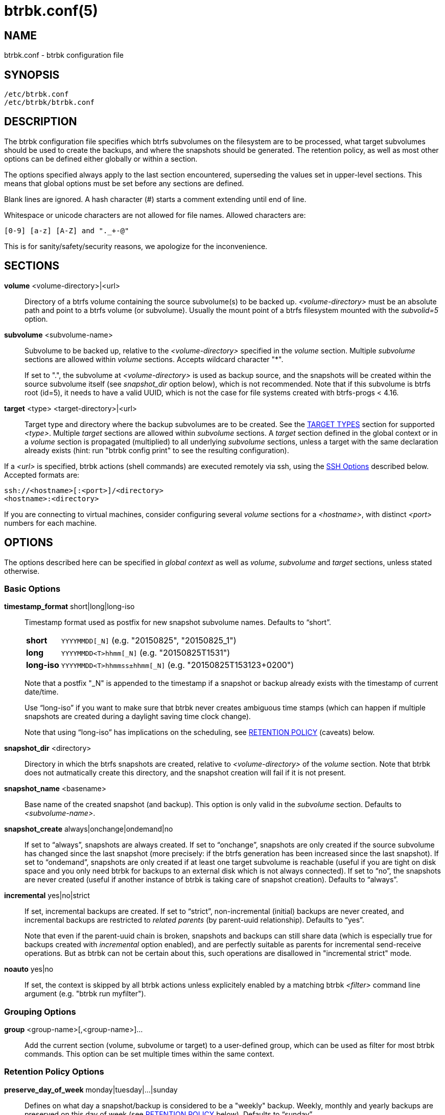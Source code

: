 btrbk.conf(5)
=============
:date:        2019-03-26
:revision:    0.27.2
:man manual:  Btrbk Manual
:man source:  Btrbk


NAME
----

btrbk.conf - btrbk configuration file


SYNOPSIS
--------

[verse]
/etc/btrbk.conf
/etc/btrbk/btrbk.conf


DESCRIPTION
-----------

The btrbk configuration file specifies which btrfs subvolumes on the
filesystem are to be processed, what target subvolumes should be used
to create the backups, and where the snapshots should be
generated. The retention policy, as well as most other options can be
defined either globally or within a section.

The options specified always apply to the last section encountered,
superseding the values set in upper-level sections. This means that
global options must be set before any sections are defined.

Blank lines are ignored. A hash character (#) starts a comment
extending until end of line.

Whitespace or unicode characters are not allowed for file
names. Allowed characters are:

    [0-9] [a-z] [A-Z] and "._+-@"

This is for sanity/safety/security reasons, we apologize for the
inconvenience.


SECTIONS
--------

*volume* <volume-directory>|<url>::
	Directory of a btrfs volume containing the source subvolume(s)
	to be backed up. '<volume-directory>' must be an absolute path
	and point to a btrfs volume (or subvolume). Usually the mount
	point of a btrfs filesystem mounted with the 'subvolid=5'
	option.

*subvolume* <subvolume-name>::
    Subvolume to be backed up, relative to the '<volume-directory>'
    specified in the 'volume' section. Multiple 'subvolume' sections
    are allowed within 'volume' sections. Accepts wildcard character
    "*".
+
--
If set to ".", the subvolume at '<volume-directory>' is used as backup
source, and the snapshots will be created within the source subvolume
itself (see 'snapshot_dir' option below), which is not recommended.
Note that if this subvolume is btrfs root (id=5), it needs to have a
valid UUID, which is not the case for file systems created with
btrfs-progs < 4.16.
--

*target* <type> <target-directory>|<url>::
    Target type and directory where the backup subvolumes are to be
    created. See the <<_target_types,TARGET TYPES>> section for
    supported '<type>'. Multiple 'target' sections are allowed within
    'subvolume' sections. A 'target' section defined in the global
    context or in a 'volume' section is propagated (multiplied) to all
    underlying 'subvolume' sections, unless a target with the same
    declaration already exists (hint: run "btrbk config print" to see
    the resulting configuration).

If a '<url>' is specified, btrbk actions (shell commands) are executed
remotely via ssh, using the <<_ssh_options,SSH Options>> described
below. Accepted formats are:

  ssh://<hostname>[:<port>]/<directory>
  <hostname>:<directory>

If you are connecting to virtual machines, consider configuring
several 'volume' sections for a '<hostname>', with distinct '<port>'
numbers for each machine.


OPTIONS
-------

The options described here can be specified in 'global context' as
well as 'volume', 'subvolume' and 'target' sections, unless stated
otherwise.


=== Basic Options

*timestamp_format* short|long|long-iso::
    Timestamp format used as postfix for new snapshot subvolume
    names. Defaults to ``short''.
+
--
ifndef::backend-docbook,backend-manpage[]
[horizontal]
endif::backend-docbook,backend-manpage[]
*short*;;    +YYYYMMDD[_N]+  (e.g. "20150825", "20150825_1")
*long*;;     +YYYYMMDD<T>hhmm[_N]+  (e.g. "20150825T1531")
*long-iso*;; +YYYYMMDD<T>hhmmss&plusmn;hhmm[_N]+  (e.g. "20150825T153123+0200")
--
+
Note that a postfix "_N" is appended to the timestamp if a snapshot or
backup already exists with the timestamp of current date/time.
+
Use ``long-iso'' if you want to make sure that btrbk never
creates ambiguous time stamps (which can happen if multiple
snapshots are created during a daylight saving time clock
change).
+
Note that using ``long-iso'' has implications on the scheduling, see
<<_retention_policy,RETENTION POLICY>> (caveats) below.

*snapshot_dir* <directory>::
    Directory in which the btrfs snapshots are created, relative to
    '<volume-directory>' of the 'volume' section. Note that btrbk does
    not autmatically create this directory, and the snapshot creation
    will fail if it is not present.

*snapshot_name* <basename>::
    Base name of the created snapshot (and backup). This option is
    only valid in the 'subvolume' section. Defaults to
    '<subvolume-name>'.

*snapshot_create* always|onchange|ondemand|no::
    If set to ``always'', snapshots are always created. If set to
    ``onchange'', snapshots are only created if the source subvolume
    has changed since the last snapshot (more precisely: if the btrfs
    generation has been increased since the last snapshot). If set to
    ``ondemand'', snapshots are only created if at least one target
    subvolume is reachable (useful if you are tight on disk space and
    you only need btrbk for backups to an external disk which is not
    always connected). If set to ``no'', the snapshots are never
    created (useful if another instance of btrbk is taking care of
    snapshot creation). Defaults to ``always''.

*incremental* yes|no|strict::
    If set, incremental backups are created. If set to ``strict'',
    non-incremental (initial) backups are never created, and
    incremental backups are restricted to 'related parents' (by
    parent-uuid relationship). Defaults to ``yes''.
+
--
Note that even if the parent-uuid chain is broken, snapshots and
backups can still share data (which is especially true for backups
created with 'incremental' option enabled), and are perfectly suitable
as parents for incremental send-receive operations. But as btrbk can
not be certain about this, such operations are disallowed in
"incremental strict" mode.
--

*noauto* yes|no::
    If set, the context is skipped by all btrbk actions unless
    explicitely enabled by a matching btrbk '<filter>' command line
    argument (e.g. "btrbk run myfilter").


=== Grouping Options

*group* <group-name>[,<group-name>]...::
    Add the current section (volume, subvolume or target) to a
    user-defined group, which can be used as filter for most btrbk
    commands. This option can be set multiple times within the same
    context.


=== Retention Policy Options

*preserve_day_of_week* monday|tuesday|...|sunday::
    Defines on what day a snapshot/backup is considered to be a
    "weekly" backup. Weekly, monthly and yearly backups are preserved
    on this day of week (see <<_retention_policy,RETENTION POLICY>>
    below). Defaults to ``sunday''.

*preserve_hour_of_day* [0..23]::
    Defines after what time (in full hours since midnight) a
    snapshot/backup is considered to be a "daily" backup. Daily,
    weekly, monthly and yearly backups are preserved on this hour (see
    <<_retention_policy,RETENTION POLICY>> below). If you set this
    option, make sure to also set 'timestamp_format' to ``long'' or
    ``long-iso'' (backups and snapshots having no time information
    will ignore this option). Defaults to ``0''.

*snapshot_preserve* no|<retention_policy>::
    Set retention policy for snapshots (see
    <<_retention_policy,RETENTION POLICY>> below). If set to ``no'',
    preserve snapshots according to 'snapshot_preserve_min'
    only. Defaults to ``no''.

*snapshot_preserve_min* all|latest|<number>{h,d,w,m,y}::
    Preserve all snapshots for a minimum amount of hours (h), days
    (d), weeks (w), months (m) or years (y), regardless of how many
    there are. If set to ``all'', preserve all snapshots forever. If
    set to ``latest'', preserve latest snapshot. Defaults to ``all''.

*target_preserve* no|<retention_policy>::
    Set retention policy for backups (see
    <<_retention_policy,RETENTION POLICY>> below). If set to ``no'',
    preserve backups according to 'target_preserve_min' only. Defaults
    to ``no''.

*target_preserve_min*  all|latest|no|<number>{h,d,w,m,y}::
    Preserve all backups for a minimum amount of hours (h), days (d),
    weeks (w), months (m) or years (y), regardless of how many there
    are. If set to ``all'', preserve all backups forever. If set to
    ``latest'', always preserve the latest backup (useful in
    conjunction with "target_preserve no", if you want to keep the
    latest backup only). If set to ``no'', only the backups following
    the 'target_preserve' policy are created. Defaults to ``all''.

*archive_preserve* no|<retention_policy>::
    Set retention policy for archives ("btrbk archive" command), with
    same semantics as 'target_preserve'.

*archive_preserve_min* all|latest|no|<number>{h,d,w,m,y}::
    Set retention policy for archives ("btrbk archive" command), with
    same semantics as 'target_preserve_min'.

*archive_exclude* <pattern>  _*experimental*_::
    Exclude subvolumes matching <pattern> from archiving. The pattern
    accepts wildcard character "*", and is matched against the end of
    the pathname.


=== SSH Options

*ssh_identity* <file>::
    Absolute path to a ssh identity file (private key). Note that if
    the private key is password protected, btrbk will prompt for user
    input, which is usually not desired.

*ssh_user* <username>::
    Remote username for ssh. Defaults to ``root''. Make sure the
    remote user is able to run "btrfs" with root privileges (see
    option 'backend' for details).

*ssh_compression* yes|no::
    Enables or disables the compression of ssh connections. Defaults
    to ``no''.

*ssh_cipher_spec* <cipher_spec>::
    Selects the cipher specification for encrypting the session
    (comma-separated list of ciphers in order of preference). See the
    "-c cipher_spec" option in ssh(1) for more information. Defaults
    to ``default'' (the ciphers specified in 'ssh_config').

Previous versions btrbk allowed you to set a *ssh_port* option, this
has been dropped in favor of the `ssh://hostname:port` notation in the
'volume' and 'target' <<_sections,sections>>. If you want to set a
global port for all SSH connections to remote hosts, set the ``Port''
option in ssh_config(5).


=== Data Stream Options

*stream_compress* <compress_command>|no::
    Compress the btrfs send stream before transferring it from/to
    remote locations. Defaults to ``no''. If enabled, make sure that
    '<compress_command>' is available on the source and target
    hosts. Supported '<compress_command>': gzip, pigz, bzip2, pbzip2,
    xz, lzo, lz4.

*stream_compress_level* default|<number>::
    Compression level for the specified '<compress_command>'. Refer to
    the related man-page for details (usually [1..9], where 1 means
    fastest compression). Defaults to ``default'' (the default
    compression level of '<compress_command>').

*stream_compress_threads* default|<number>::
    Number of threads to use for <compress_command>. Only supported
    for "pigz", "pbzip2" and recent versions of "xz".

*stream_buffer* <size>|no::
    Add a buffer to the btrfs send stream (in front of "btrfs
    receive"), with a maximum size of '<size>'. This can give a speed
    improvement (measured up to 20%) on both local or remote
    operations, but also increases system load. A suffix of "k", "m",
    "g", or "%" can be added to '<size>' to denote kilobytes (*1024),
    megabytes, gigabytes, or a percentage of total physical
    memory. Defaults to ``no''. If enabled, make sure that the
    "mbuffer" command is available on the target host.

*rate_limit* <rate>|no::
    Limit the transfer to a maximum of '<rate>' bytes per second. A
    suffix of "k", "m", "g", or "t" can be added to denote kilobytes
    (*1024), megabytes, and so on. Defaults to ``no''. If enabled for
    remote sources, make sure that the "pv" command is available on
    the source host.


=== System Options

*transaction_log* <file>|no::
    If set, all transactions (snapshot create, subvolume send-receive,
    subvolume delete) as well as abort messages are logged to <file>,
    in a space-separated table format: "localtime type status
    target_url source_url parent_url message".

*transaction_syslog*  <facility>|no::
    If set, all transactions (as described in 'transaction_log' above)
    are logged to syslog. The program name used in the messages is
    "btrbk".  Accepted parameters for '<facility>': user, mail,
    daemon, auth, lpr, news, cron, authpriv, local0..local7.

*lockfile* <file>|no::
    Create lockfile <file> on startup; checks lockfile before running
    any btrfs commands (using perl "flock"), and exits if the lock is
    held by another btrbk instance. Ignored on dryrun ('-n',
    '--dry-run'). See also '--lockfile' command-line option.

*backend* btrfs-progs|btrfs-progs-btrbk|btrfs-progs-sudo::
    Backend filesystem utilities to be used for btrfs specific
    operations. Defaults to ``btrfs-progs''.
+
--
btrfs-progs::
    Default backend, btrfs commands are called as specified in
    btrfs(8) (e.g. "btrfs subvolume show").

btrfs-progs-btrbk::
    btrfs commands are separated by a dash instead of a whitespace
    (e.g. "btrfs-subvolume-show" instead of "btrfs subvolume
    show"). Useful for setting suid or file capabilities (setcap) on
    specific btrfs commands, as implemented in
    <https://github.com/digint/btrfs-progs-btrbk>.

btrfs-progs-sudo::
    btrfs commands are prefixed with "sudo -n" (e.g. "sudo -n btrfs
    subvolume show" instead of "btrfs subvolume show"). Make sure to
    have appropriate (root) permissions for the "btrfs" command groups
    and the "readlink" command in /etc/sudoers.
--
+
For convenience, it is also possible to set *backend_local* or
*backend_remote* options, which will override the backend only for
local or remote sources/targets (e.g. "backend_remote
btrfs-progs-btrbk").


=== Btrfs Specific Options

*btrfs_commit_delete* after|each|no::
    If set, make sure the deletion of snapshot and backup subvolumes
    are committed to disk when btrbk terminates. Defaults to ``no''.

*incremental_clones* <number>::
    Maximum number of clone sources allowed for incremental send. If
    set, btrbk adds "-c <clone-src>" to the btrfs-send(8) command for
    all present snapshot/backup pairs (correlated subvolumes matching
    matching 'received_uuid', printed by "btrbk stats"). Set this to a
    high number if you want to make sure that no common data is missed
    on incremental backups, in expense of btrfs-send
    performance. Defaults to 0.

*incremental_resolve* mountpoint|directory::
    Specifies where to search for the best common parent for
    incremental backups. If set to ``mountpoint'', use parents in the
    filesystem tree below mount points of source
    "<volume-directory>/<snapshot-dir>" and target
    "<target-directory>". If set to ``directory'', use parents
    strictly below source/target directories. Set this to
    ``directory'' if you get access problems (when not running btrbk
    as root). Defaults to ``mountpoint''.

*snapshot_qgroup_destroy* yes|no  _*experimental*_:: {blank}
*target_qgroup_destroy* yes|no  _*experimental*_:: {blank}
*archive_qgroup_destroy* yes|no  _*experimental*_::
    Whenever a subvolume is deleted, also destroy corresponding
    default qgroup "+0/<subvol-id>+". Only useful if you have enabled
    btrfs quota support. See also:
    <https://bugzilla.kernel.org/show_bug.cgi?id=91751>


RETENTION POLICY
----------------

btrbk uses separate retention policies for snapshots and backups,
which are defined by the 'snapshot_preserve_min', 'snapshot_preserve',
'target_preserve_min', 'target_preserve', 'preserve_day_of_week' and
'preserve_hour_of_day' configuration options.

Within this section, any statement about "backups" is always valid for
backups as well as snapshots, referring to 'target_preserve' or
'snapshot_preserve' respectively.

The format for '<retention_policy>' is:

    [<hourly>h] [<daily>d] [<weekly>w] [<monthly>m] [<yearly>y]

With the following semantics:

*hourly*::
    Defines how many hours back hourly backups should be
    preserved. The first backup of an hour is considered an hourly
    backup. Note that if you use <hourly> scheduling, make sure to
    also set 'timestamp_format' to ``long'' or ``long-iso'', or the
    scheduler will interpret the time as "00:00" (midnight).

*daily*::
    Defines how many days back daily backups should be preserved. The
    first backup of a day (starting at 'preserve_hour_of_day') is
    considered a daily backup.

*weekly*::
    Defines how many weeks back weekly backups should be
    preserved. The first daily backup created at
    'preserve_day_of_week' (or the first backup in this week if none
    was made on the exact day) is considered as a weekly backup.

*monthly*::
    Defines how many months back monthly backups should be
    preserved. Every first weekly backup in a month is considered a
    monthly backup.

*yearly*::
    Defines for how many years back yearly backups should be
    preserved. Every first monthly backup in a year is considered a
    yearly backup.

Use an asterisk for ``all'' (e.g. "target_preserve 60d *m"
states: "preserve daily backups for 60 days back, and all monthly
backups").

The reference time (which defines the beginning of a day, week, month
or year) for all date/time calculations is the local time of the host
running btrbk.

Hint: Run btrbk with the '-S', '--print-schedule' option to get a
comprehensive output of the scheduler results.

Caveats:

* If you run a setup with several btrbk instances (e.g. one
  snapshot-only instance per remote client, and a separate fetch-only
  instance on the backup server), it makes perfectly sense to run
  btrbk with different local time on the clients, in order to make
  sure the backups from all the remote hosts are preserved for
  "midnight", and not at "00:00 UTC" (which would be "14:00" in
  Honolulu). If you want this behaviour, do NOT use "timestamp_format
  long-iso".

* If "timestamp_format long-iso" is set, running btrbk from different
  time zones leads to different interpretation of "first in day, week,
  month, or year". Make sure to run btrbk with the same time zone on
  every host, e.g. by setting the TZ environment variable (see
  tzset(3)).


TARGET TYPES
------------

*send-receive*::
    Backup to a btrfs filesystem, using "btrfs send/receive". This is
    the recommended (standard) target type. The '<target-directory>'
    must be an absolute path and point to a btrfs volume (or
    subvolume), or to a directory within a subvolume. See
    btrfs-send(8), btrfs-receive(8).

*raw*  _*experimental*_::
    Backup to a raw (filesystem independent) file from the output of
    btrfs-send(8), with optional compression and encryption.
+
--
Note that the target preserve mechanism is currently disabled for
incremental raw backups (btrbk does not delete any incremental raw
files)!

Raw backups consist of two files: the main data file containing the
btrfs send stream, and a sidecar file ".info" containing metadata:

  <snapshot-name>.<timestamp>[_N].btrfs[.gz|.bz2|.xz][.gpg]
  <snapshot-name>.<timestamp>[_N].btrfs[.gz|.bz2|.xz][.gpg].info

For 'incremental' backups ("incremental yes"), please note that:

* As soon as a single 'incremental' backup file is lost or corrupted,
  all later incremental backups become invalid, as there is no common
  parent for the subsequent incremental images anymore. This might be
  a good compromise for a vacation backup plan, but for the long term
  make sure that a non-incremental backup is triggered from time to
  time.

* There is currently no support for rotation of incremental backups:
  if 'incremental' is set, a full backup must be triggered manually
  from time to time in order to be able to delete old backups.


Additional options for raw targets:

*raw_target_compress* <compress_command>|no::
    Compression algorithm to use for raw backup target. Supported
    '<compress_command>': gzip, pigz, bzip2, pbzip2, xz, lzo, lz4.
*raw_target_compress_level* default|<number>::
    Compression level for the specified <compress_command>.
*raw_target_compress_threads* default|<number>::
    Number of threads to use for <compress_command>.
*raw_target_split* <size>|no::
    Split the raw backup file into pieces of size '<size>'.
*raw_target_block_size* <number>::
    Block size to use for writing the raw backup file. Defaults to
    ``128K''.
*raw_target_encrypt* gpg|openssl_enc|no::
    If enabled, encrypt the target raw file using gpg or openssl_enc.


Additional options for "raw_target_encrypt gpg":

*gpg_keyring* <file>::
    Keyring to use for gpg, e.g. "`/etc/btrbk/gpg/pubring.kbx`".
*gpg_recipient* <name>::
    Encrypt for user id '<name>' (email address).


Additional options for "raw_target_encrypt openssl_enc" ('very
experimental'):

*openssl_ciphername*{nbsp}<name>::
    Defaults to ``aes-256-cbc''.
*openssl_iv_size* <size-in-bytes>|no::
    Depends on selected cipher.
*openssl_keyfile* <file>|no::
    Point to a key file in hex (absolute path). Example key file
    creation (256bit key):
+
------------
  # dd if=/dev/urandom bs=1 count=32 \
    | od -x -A n \
    | tr -d "[:space:]" > /path/to/keyfile
------------

*kdf_backend* <file>|no::
    KDF backend to be executed,
    e.g. "`/usr/share/btrbk/scripts/kdf_pbkdf2.py`".
*kdf_keysize* <size-in-bytes>::
    Defaults to ``32''.
*kdf_keygen* once|each::
    Defaults to ``once''.
--


AVAILABILITY
------------

Please refer to the btrbk project page *<https://digint.ch/btrbk/>*
for further details.


SEE ALSO
--------

*btrbk*(1)


AUTHOR
------
Axel Burri <axel@tty0.ch>
